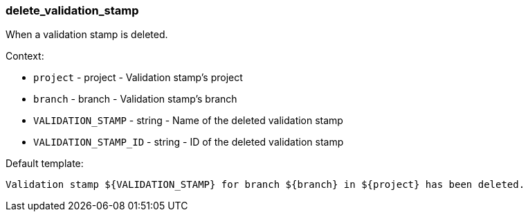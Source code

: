 [[event-delete_validation_stamp]]
=== delete_validation_stamp

When a validation stamp is deleted.

Context:

* `project` - project - Validation stamp's project
* `branch` - branch - Validation stamp's branch
* `VALIDATION_STAMP` - string - Name of the deleted validation stamp
* `VALIDATION_STAMP_ID` - string - ID of the deleted validation stamp

Default template:

[source]
----
Validation stamp ${VALIDATION_STAMP} for branch ${branch} in ${project} has been deleted.
----

